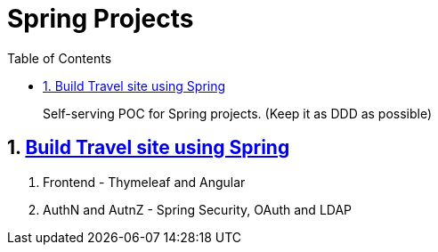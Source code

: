 = Spring Projects
:toc:

> Self-serving POC for Spring projects. (Keep it as DDD as possible)



== 1. https://learning.oreilly.com/library/view/spring-50-projects/9781788390415/[Build Travel site using Spring]
  1. Frontend - Thymeleaf and Angular
  2. AuthN and AutnZ - Spring Security, OAuth and LDAP
